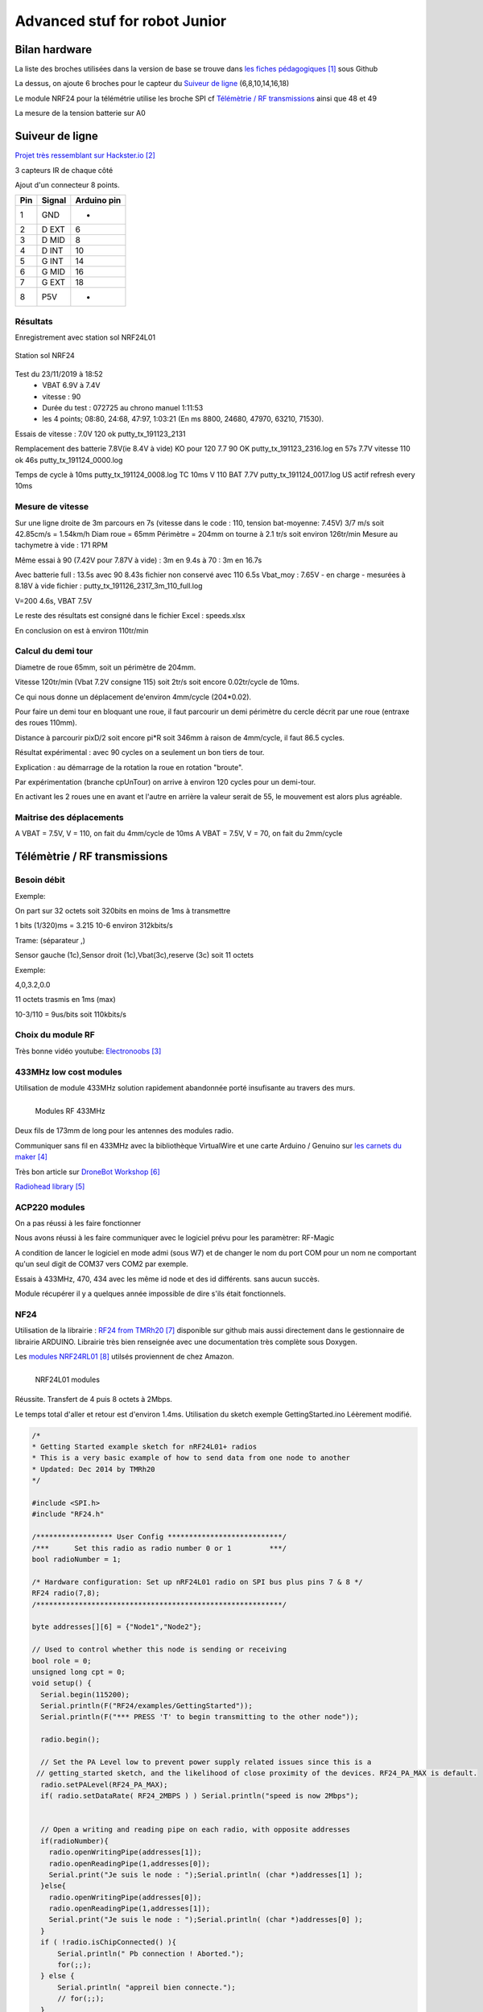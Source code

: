 ++++++++++++++++++++++++++++++++
Advanced stuf for robot Junior
++++++++++++++++++++++++++++++++



================================
Bilan hardware
================================

La liste des broches utilisées dans la version de base se trouve dans `les fiches pédagogiques`_
sous Github

La dessus, on ajoute 6 broches pour le capteur du `Suiveur de ligne`_ (6,8,10,14,16,18)

Le module NRF24 pour la télémétrie utilise les broche SPI cf `Télémètrie / RF transmissions`_ ainsi
que 48 et 49

La mesure de la tension batterie sur A0


.. _`les fiches pédagogiques` : https://github.com/volab/permisC2019/blob/master/_01-docs/_01-userDoc/fiches_peda_pcb_sansvariable/doc_peda_pcb_sansvariable_pdf/robot_junior_Annexe.pdf


======================================
Suiveur de ligne
======================================

`Projet très ressemblant sur Hackster.io`_

.. _`Projet très ressemblant sur Hackster.io` : https://www.hackster.io/cytron-technologies/building-a-low-cost-line-following-robot-c4a32e

3 capteurs IR de chaque côté


Ajout d'un connecteur 8 points.

+-------+------------+-------------+
| Pin   | Signal     | Arduino pin |
+=======+============+=============+
| 1     | GND        |   -         |
+-------+------------+-------------+
| 2     | D EXT      |   6         |
+-------+------------+-------------+
| 3     | D MID      |   8         |
+-------+------------+-------------+
| 4     | D INT      |   10        |
+-------+------------+-------------+
| 5     | G INT      |   14        |
+-------+------------+-------------+
| 6     | G MID      |   16        |
+-------+------------+-------------+
| 7     | G EXT      |   18        |
+-------+------------+-------------+
| 8     | P5V        |   -         |
+-------+------------+-------------+

Résultats
======================================

Enregistrement avec station sol NRF24L01

.. figure:: images/NRF24stationSol.jpg
   :width: 500 px
   :figwidth: 100%
   :alt: Station sol
   :align: center
   
   Station sol NRF24
   
Test du 23/11/2019 à 18:52 
 - VBAT 6.9V à 7.4V
 - vitesse : 90
 - Durée du test : 072725 au chrono manuel 1:11:53
 - les 4 points; 08:80, 24:68, 47:97, 1:03:21 (En ms 8800, 24680, 47970, 63210, 71530).

Essais de vitesse : 7.0V 120 ok putty_tx_191123_2131

Remplacement des batterie 
7.8V(ie 8.4V à vide) KO pour 120
7.7 90 OK putty_tx_191123_2316.log en 57s
7.7V vitesse 110 ok 46s putty_tx_191124_0000.log

Temps de cycle à 10ms putty_tx_191124_0008.log
TC 10ms V 110 BAT 7.7V putty_tx_191124_0017.log US actif refresh every 10ms

Mesure de vitesse
======================================

Sur une ligne droite de 3m parcours en 7s (vitesse dans le code : 110, tension bat-moyenne: 7.45V)
3/7 m/s soit 42.85cm/s = 1.54km/h
Diam roue = 65mm Périmètre = 204mm on tourne à 2.1 tr/s soit environ 126tr/min
Mesure au tachymetre à vide : 171 RPM

Même essai à 90 (7.42V pour 7.87V à vide) : 3m en 9.4s
à 70 : 3m en 16.7s

Avec batterie full : 13.5s
avec 90 8.43s fichier non conservé
avec 110 6.5s Vbat_moy : 7.65V - en charge - mesurées à 8.18V à vide  fichier : putty_tx_191126_2317_3m_110_full.log

V=200 4.6s, VBAT 7.5V

Le reste des résultats est consigné dans le fichier Excel : speeds.xlsx

En conclusion on est à environ 110tr/min

Calcul du demi tour
======================================

Diametre de roue 65mm, soit un périmètre de 204mm.

Vitesse 120tr/min (Vbat 7.2V consigne 115) soit 2tr/s soit encore 0.02tr/cycle de 10ms.

Ce qui nous donne un déplacement de'environ 4mm/cycle (204*0.02).

Pour faire un demi tour en bloquant une roue, il faut parcourir un demi périmètre du cercle décrit
par une roue (entraxe des roues 110mm).

Distance à parcourir pixD/2 soit encore pi*R soit 346mm à raison de 4mm/cycle, il faut 86.5 cycles.

Résultat expérimental : avec 90 cycles on a seulement un bon tiers de tour.

Explication : au démarrage de la rotation la roue en rotation "broute".

Par expérimentation (branche cpUnTour) on arrive à environ 120 cycles pour un demi-tour.

En activant les 2 roues une en avant et l'autre en arrière la valeur serait de 55, le mouvement est 
alors plus agréable.

Maitrise des déplacements
======================================
A VBAT = 7.5V, V = 110, on fait du 4mm/cycle de 10ms
A VBAT = 7.5V, V = 70, on fait du 2mm/cycle

======================================
Télémètrie / RF transmissions
======================================

Besoin  débit 
======================================
Exemple:

On part sur 32 octets soit 320bits en moins de 1ms à transmettre

1 bits (1/320)ms = 3.215 10-6 environ 312kbits/s

Trame: (séparateur ,)

Sensor gauche (1c),Sensor droit (1c),Vbat(3c),reserve (3c) soit 11 octets

Exemple:

4,0,3.2,0.0

11 octets trasmis en 1ms (max)

10-3/110 = 9us/bits soit 110kbits/s


Choix du module RF 
======================================

Très bonne vidéo youtube:  `Electronoobs`_

.. _`Electronoobs` : https://www.youtube.com/watch?v=vxF1N9asjts

433MHz low cost modules
======================================
Utilisation de module 433MHz solution rapidement abandonnée porté insufisante au travers des murs.

.. figure:: images/moduleRF.jpg
   :width: 200 px
   :figwidth: 100%
   :alt: Modules RF 433MHz
   :align: left
   
   Modules RF 433MHz

Deux fils de 173mm de long pour les antennes des modules radio.

Communiquer sans fil en 433MHz avec la bibliothèque VirtualWire et une carte Arduino / Genuino sur
`les carnets du maker`_

Très bon article sur `DroneBot Workshop`_

`Radiohead library`_

 

.. _`les carnets du maker` : https://www.carnetdumaker.net/articles/communiquer-sans-fil-en-433mhz-avec-la-bibliotheque-virtualwire-et-une-carte-arduino-genuino/

.. _`Radiohead library` : https://www.airspayce.com/mikem/arduino/RadioHead/

.. _`DroneBot Workshop` : https://dronebotworkshop.com/433mhz-rf-modules-arduino/

ACP220 modules 
======================================
On a pas réussi à les faire fonctionner

Nous avons réussi à les faire communiquer avec le logiciel prévu pour les paramètrer: RF-Magic

A condition de lancer le logiciel en mode admi (sous W7) et de changer le nom du port COM 
pour un nom ne comportant qu'un seul digit de COM37 vers COM2 par exemple.

Essais à 433MHz, 470, 434 avec les même id node et des id différents. sans aucun succès.

Module récupérer il y a quelques année impossible de dire s'ils était fonctionnels.

NF24 
======================================
Utilisation de la librairie : `RF24 from TMRh20`_ disponible sur github mais aussi directement 
dans le gestionnaire de librairie ARDUINO. Librairie très bien renseignée avec une documentation
très complète sous Doxygen.

Les `modules NRF24RL01`_ utilsés proviennent de chez Amazon.

.. figure:: images/NRF24modules_.jpg
   :width: 300 px
   :figwidth: 100%
   :alt: NRF24L01 modules
   :align: left
   
   NRF24L01 modules




Réussite. Transfert de 4 puis 8 octets à 2Mbps.

Le temps total d'aller et retour est d'environ 1.4ms. Utilisation du sketch exemple GettingStarted.ino
Léèrement modifié.

.. code:: cpp

    
    /*
    * Getting Started example sketch for nRF24L01+ radios
    * This is a very basic example of how to send data from one node to another
    * Updated: Dec 2014 by TMRh20
    */
    
    #include <SPI.h>
    #include "RF24.h"
    
    /****************** User Config ***************************/
    /***      Set this radio as radio number 0 or 1         ***/
    bool radioNumber = 1;
    
    /* Hardware configuration: Set up nRF24L01 radio on SPI bus plus pins 7 & 8 */
    RF24 radio(7,8);
    /**********************************************************/
    
    byte addresses[][6] = {"Node1","Node2"};
    
    // Used to control whether this node is sending or receiving
    bool role = 0;
    unsigned long cpt = 0;
    void setup() {
      Serial.begin(115200);
      Serial.println(F("RF24/examples/GettingStarted"));
      Serial.println(F("*** PRESS 'T' to begin transmitting to the other node"));
      
      radio.begin();
    
      // Set the PA Level low to prevent power supply related issues since this is a
     // getting_started sketch, and the likelihood of close proximity of the devices. RF24_PA_MAX is default.
      radio.setPALevel(RF24_PA_MAX);
      if( radio.setDataRate( RF24_2MBPS ) ) Serial.println("speed is now 2Mbps");
    
      
      // Open a writing and reading pipe on each radio, with opposite addresses
      if(radioNumber){
        radio.openWritingPipe(addresses[1]);
        radio.openReadingPipe(1,addresses[0]);
        Serial.print("Je suis le node : ");Serial.println( (char *)addresses[1] );
      }else{
        radio.openWritingPipe(addresses[0]);
        radio.openReadingPipe(1,addresses[1]);
        Serial.print("Je suis le node : ");Serial.println( (char *)addresses[0] );
      }
      if ( !radio.isChipConnected() ){
          Serial.println(" Pb connection ! Aborted.");
          for(;;);
      } else {
          Serial.println( "appreil bien connecte.");
          // for(;;);
      }  
      Serial.print("pa level : "); Serial.println( radio.getPALevel() );
      Serial.print("Payloadsize : ");Serial.println( radio.getPayloadSize() );
      
      // Start the radio listening for data
      radio.startListening();
    }
    
    void loop() {
      
      
    /****************** Ping Out Role ***************************/  
    if (role == 1)  {
        Serial.println("TX role");
        radio.stopListening();                                    // First, stop listening so we can talk.
        
        
        Serial.println(F("Now sending"));
    
        // unsigned long start_time = micros();                             // Take the time, and send it.  This will block until complete
        unsigned long start_time[2];
        start_time[0]= micros();                             // Take the time, and send it.  This will block until complete
        start_time[1]= millis();
         if (!radio.write( start_time, 2*sizeof(unsigned long) )){
           Serial.println(F("failed"));
         }
            
        radio.startListening();                                    // Now, continue listening
        
        unsigned long started_waiting_at = micros();               // Set up a timeout period, get the current microseconds
        boolean timeout = false;                                   // Set up a variable to indicate if a response was received or not
        
        while ( ! radio.available() ){                             // While nothing is received
          if (micros() - started_waiting_at > 200000 ){            // If waited longer than 200ms, indicate timeout and exit while loop
              timeout = true;
              break;
          }      
        }
            
        if ( timeout ){                                             // Describe the results
            Serial.println(F("Failed, response timed out."));
        }else{
            unsigned long got_time[2];                                 // Grab the response, compare, and send to debugging spew
            radio.read( got_time, 2*sizeof(unsigned long) );
            unsigned long end_time = micros();
            
            // Spew it
            Serial.print(F("Sent "));
            Serial.print(start_time[0]);
            Serial.print(start_time[1]);
            Serial.print(F(", Got response "));
            Serial.print(got_time[0]);
            Serial.print(got_time[1]);
            Serial.print(F(", Round-trip delay "));
            Serial.print(end_time-start_time[0]);
            Serial.println(F(" microseconds"));
        }
    
        // Try again 1s later
        delay(1000);
      }
    
    
    
    /****************** Pong Back Role ***************************/
    
    if ( role == 0 ){
        // unsigned long got_time;
        unsigned long got_time[2];
        // Serial.print("Role peroquet.");
        // Serial.println( cpt++);
        if( radio.available()){
            // Variable for the received timestamp
            while (radio.available()) {                                   // While there is data ready
                radio.read( got_time, 2*sizeof(unsigned long) );             // Get the payload
            }
            
            radio.stopListening();                                        // First, stop listening so we can talk   
            radio.write( got_time, 2*sizeof(unsigned long) );              // Send the final one back.      
            radio.startListening();                                       // Now, resume listening so we catch the next packets.     
            // Serial.print(F("Sent response "));
            // Serial.println(got_time);  
        }
    }
    
    
    
    
    /****************** Change Roles via Serial Commands ***************************/
    
      if ( Serial.available() )
      {
        char c = toupper(Serial.read());
        if ( c == 'T' && role == 0 ){      
          Serial.println(F("*** CHANGING TO TRANSMIT ROLE -- PRESS 'R' TO SWITCH BACK"));
          role = 1;                  // Become the primary transmitter (ping out)
        
       }else
        if ( c == 'R' && role == 1 ){
          Serial.println(F("*** CHANGING TO RECEIVE ROLE -- PRESS 'T' TO SWITCH BACK"));      
           role = 0;                // Become the primary receiver (pong back)
           radio.startListening();
           
        }
      }
    
    
    } // Loop


La doc de la méthode write, nous apprend que c'est une méthode bloquante et que la pyload est fixe.

La méthode getPayloadSize() renvoi 32. donc que nous transmettion 8 ou 32 octets le temps sera 
identique !

On atteind facilement les extrémité du lab en conservant 1.5ms.

.. WARNING::
    Les broche 7 et 8 étaient inversée.
    
.. code:: cpp

    /**
   * Arduino Constructor
   *
   * Creates a new instance of this driver.  Before using, you create an instance
   * and send in the unique pins that this chip is connected to.
   *
   * @param _cepin The pin attached to Chip Enable on the RF module
   * @param _cspin The pin attached to Chip Select
   */
    RF24(uint16_t _cepin, uint16_t _cspin);

Temps d'émission mesuré avec la technique de micros : 700us entre mon poste et l'autre extrêmité
du lab.

.. _`RF24 from TMRh20` : https://github.com/nRF24/RF24

.. _`modules NRF24RL01` :  https://www.amazon.fr/Pixnor-NRF24L01-%C3%A9metteurr%C3%A9cepteur-Arduino-Compatible/dp/B016BAM80C/ref=sr_1_4?ie=UTF8&qid=1451854927&sr=8-4&keywords=nrf24l01


Mise en place du module NRF24 sur le robot
================================================

Sur la maquette ainsi que sur la version PCB, nous n'avons que peu de lattitude pour ajouter des 
modules. Chance, la 2560pro fourni un petit connecteur de 6 IO que nous n'avons pas utilisé.

.. figure:: images/broches2560Dispo.jpg
   :width: 300 px
   :figwidth: 100%
   :alt: Connecteur 2560pro 6 io
   :align: center
   
   Connecteur 2560pro 6 io
   
En réalité, ces 6 broches ne sont pas vraiment disponibles si on veut utiliser le bus SPI.
En effet, sur l'ATMega2560 le bus SPI est sur ces broches... seules 48 et 49 sont vraiment
disponibles.

.. figure:: images/48_53MosiMiso.jpg
   :width: 300 px
   :figwidth: 100%
   :alt: Connecteur 2560pro partage SPI
   :align: center
   
   Connecteur 2560pro 6 Connecteur 2560pro partage SPI
   
Réalisation d'un adaptateur :

.. figure:: images/cablageAdaptNRF24.jpg
   :width: 300 px
   :figwidth: 100%
   :alt: adatateur NRF24 cablage
   :align: center
   
   Adatateur NRF24 plan de cablage

.. figure:: images/NRF24pinout.png
   :width: 300 px
   :figwidth: 100%
   :alt: NRF24L01 modules
   :align: center
   
   NRD24L01 pinout

texte

Autres solutions à explorer
======================================
XBEE : product line sur protocole ZigBee

Diffcile à approvisionner sur le marcher chinois et relativement honéreux.

Dispo `XBEE chez MOUSER`_ à 18€ sans antenne sachant qu'il en faut au moins 2

Préférer les modules en 2.4GHz à mon avis (pifométrique)

LORA un bon `exemple sur Hacksterio`_

BLE4.0

Modules `BLE sur AMAZON`_ à 9.99€ pièce

Modules `BLE sur aliExpress`_ à 2.33€ basé sur un CC2541 de TI

`Exemple ARDUINO`_

`BLE5.0 sur AMAZON`_ 9.99€ basé sur un CC2640R2F de TI

`DSD Tech`_ official website


.. _`XBEE chez MOUSER` : https://www.mouser.fr/ProductDetail/Digi-International/XB3-24Z8PT-J?qs=sGAEpiMZZMve4%2FbfQkoj%252BHnv3ft0YYh1ZelV1uOq7SE%3D

.. _`exemple sur Hacksterio` : https://www.hackster.io/xreef/lora-e32-device-for-arduino-esp32-or-esp8266-library-728a86


.. _`BLE sur AMAZON` : https://www.amazon.com/DSD-TECH-Bluetooth-iBeacon-Arduino/dp/B06WGZB2N4/ref=sr_1_10?keywords=BLE&qid=1573809341&s=electronics&sr=1-10

.. _`BLE sur aliExpress` : https://fr.aliexpress.com/item/32672670920.html?src=google&src=google&albch=shopping&acnt=494-037-6276&isdl=y&slnk=&plac=&mtctp=&albbt=Google_7_shopping&aff_platform=google&aff_short_key=UneMJZVf&&albagn=888888&albcp=6459793138&albag=77316928277&trgt=743612850714&crea=fr32672670920&netw=u&device=c&gclid=Cj0KCQiAtrnuBRDXARIsABiN-7C4xnJh8vQRrAfhBURZXjxJaNliTPFUQSnPELZ7C6L5TvKNkYxi3nsaAoWlEALw_wcB&gclsrc=aw.ds

.. _`Exemple ARDUINO` : https://www.electroschematics.com/getting-started-with-ble-and-arduino/


.. _`BLE5.0 sur AMAZON` : https://www.amazon.com/DSD-TECH-Bluetooth-CC2640R2F-Arduino/dp/B07MBLVHH8/ref=sr_1_17?keywords=BLE&qid=1573809341&s=electronics&sr=1-17 

.. _`DSD Tech` : http://www.dsdtech-global.com/2019/01/dsdtech-sh-11-ble.html 

======================================
RPM Mesure
======================================

140 à vide pouvant descendre jusqu'à 50 en charge mais une valeur raisonnable semble être 130 rpm.
Pour un PWM à 100

260 RPM full batterie et PWM à 250

109 RMP full batterie et pour PWM 70

109 rpm avec des roues de 66mm
Soit 1 tour 66x2xpimm = 415mm x 109 / 60 soit 753mm/s ou encore 0.753mm/ms
3.77mm / cycle de 5ms


================================
Mesure de temps de cycle
================================
Mesure du temps nécessaire pour exécuter la mise à jour des pwm moteur 

méthode : void CRobotJunior::update()

Branche devJojo_sans_OptiVersionAvecTlmNRF24, commit : 53488c

Temps mesuré à l'oscilloscope 69us (y compris les 2 digitalWrite qui prennet chacun environ 9us)

Plus grâve est le temps de répétition qui vaut une vingtaine de ms très instable. Cause identifiée :
les capteurs ultrason et leur timeout à 30ms utilisant la fonction pulse bloquante.

une solution élégante serait de fixer le timeout à 2900us soit 50cm.

En désactivant tout, le temps de cyle est à 5ms/+1.4ms : ce jitter de 1.4ms est inexplicable et persiste
même en aillant désactivé tous les update de la méthode robot.update(). Un début d'explication serait
dans l'implémentation de la foinction millis elle-même voir sur le `forum ARDUINO`_

.. _`forum ARDUINO` :  : https://forum.arduino.cc/index.php?topic=46351.0


======================================
Batterie pack
======================================

16850 batterie

Chargeur de batteries

`LED bar : Seedstudio`_



ou 


.. _`LED bar : Seedstudio` :  http://wiki.seeedstudio.com/Grove-LED_Bar/

=========
Weblinks
=========

.. target-notes::